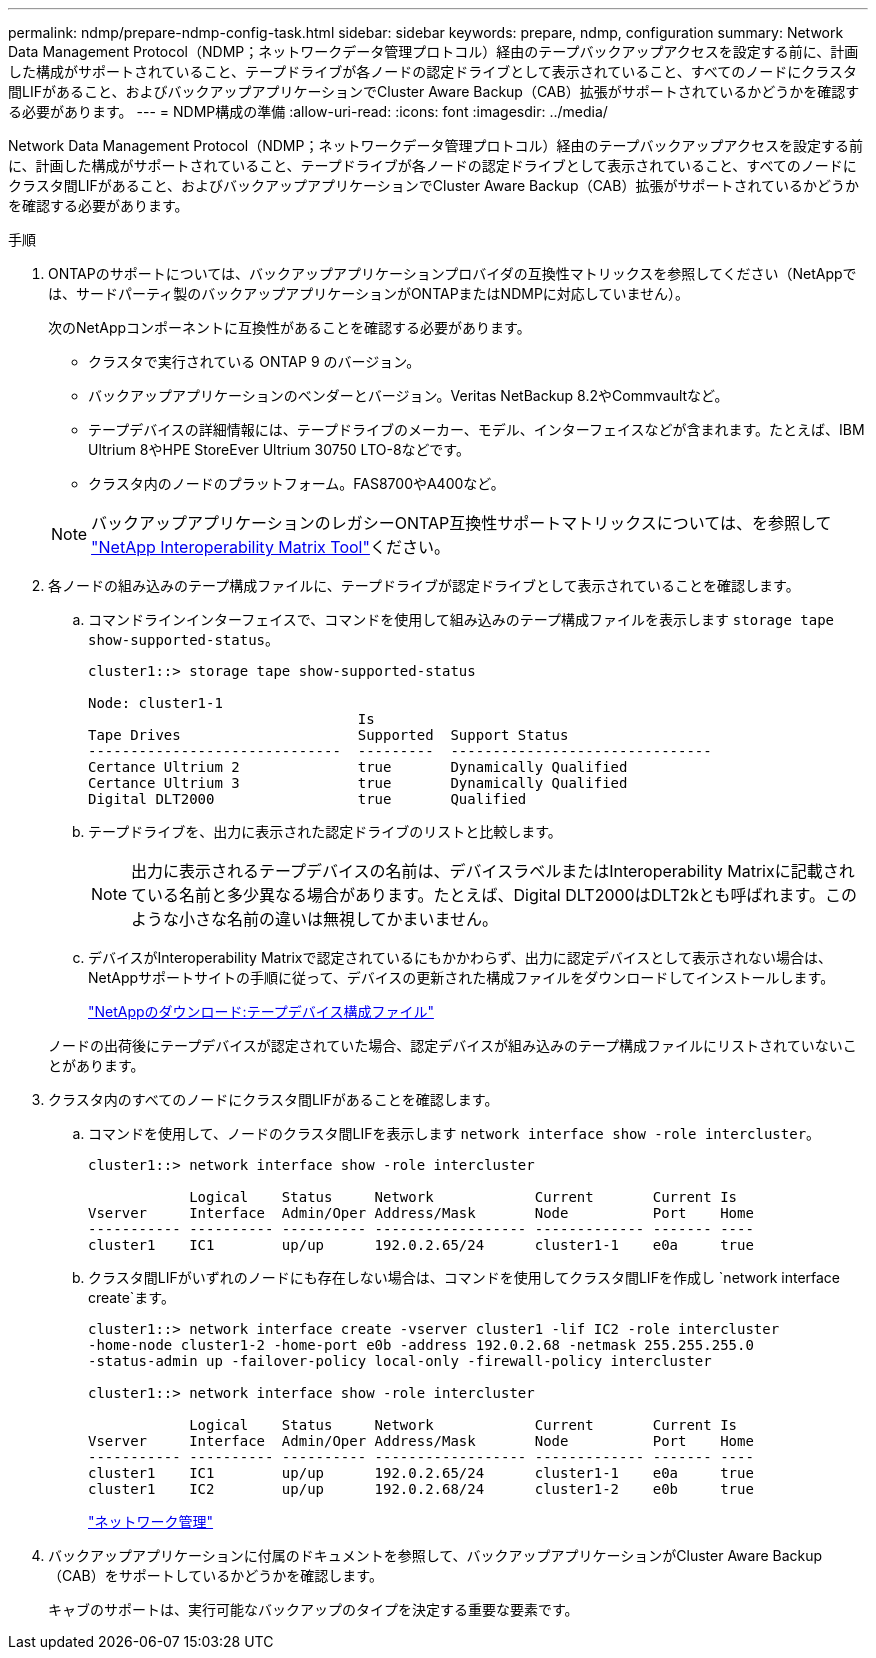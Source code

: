 ---
permalink: ndmp/prepare-ndmp-config-task.html 
sidebar: sidebar 
keywords: prepare, ndmp, configuration 
summary: Network Data Management Protocol（NDMP；ネットワークデータ管理プロトコル）経由のテープバックアップアクセスを設定する前に、計画した構成がサポートされていること、テープドライブが各ノードの認定ドライブとして表示されていること、すべてのノードにクラスタ間LIFがあること、およびバックアップアプリケーションでCluster Aware Backup（CAB）拡張がサポートされているかどうかを確認する必要があります。 
---
= NDMP構成の準備
:allow-uri-read: 
:icons: font
:imagesdir: ../media/


[role="lead"]
Network Data Management Protocol（NDMP；ネットワークデータ管理プロトコル）経由のテープバックアップアクセスを設定する前に、計画した構成がサポートされていること、テープドライブが各ノードの認定ドライブとして表示されていること、すべてのノードにクラスタ間LIFがあること、およびバックアップアプリケーションでCluster Aware Backup（CAB）拡張がサポートされているかどうかを確認する必要があります。

.手順
. ONTAPのサポートについては、バックアップアプリケーションプロバイダの互換性マトリックスを参照してください（NetAppでは、サードパーティ製のバックアップアプリケーションがONTAPまたはNDMPに対応していません）。
+
次のNetAppコンポーネントに互換性があることを確認する必要があります。

+
--
** クラスタで実行されている ONTAP 9 のバージョン。
** バックアップアプリケーションのベンダーとバージョン。Veritas NetBackup 8.2やCommvaultなど。
** テープデバイスの詳細情報には、テープドライブのメーカー、モデル、インターフェイスなどが含まれます。たとえば、IBM Ultrium 8やHPE StoreEver Ultrium 30750 LTO-8などです。
** クラスタ内のノードのプラットフォーム。FAS8700やA400など。


--
+

NOTE: バックアップアプリケーションのレガシーONTAP互換性サポートマトリックスについては、を参照して https://mysupport.netapp.com/matrix["NetApp Interoperability Matrix Tool"^]ください。

. 各ノードの組み込みのテープ構成ファイルに、テープドライブが認定ドライブとして表示されていることを確認します。
+
.. コマンドラインインターフェイスで、コマンドを使用して組み込みのテープ構成ファイルを表示します `storage tape show-supported-status`。
+
....
cluster1::> storage tape show-supported-status

Node: cluster1-1
                                Is
Tape Drives                     Supported  Support Status
------------------------------  ---------  -------------------------------
Certance Ultrium 2              true       Dynamically Qualified
Certance Ultrium 3              true       Dynamically Qualified
Digital DLT2000                 true       Qualified
....
.. テープドライブを、出力に表示された認定ドライブのリストと比較します。
+
[NOTE]
====
出力に表示されるテープデバイスの名前は、デバイスラベルまたはInteroperability Matrixに記載されている名前と多少異なる場合があります。たとえば、Digital DLT2000はDLT2kとも呼ばれます。このような小さな名前の違いは無視してかまいません。

====
.. デバイスがInteroperability Matrixで認定されているにもかかわらず、出力に認定デバイスとして表示されない場合は、NetAppサポートサイトの手順に従って、デバイスの更新された構成ファイルをダウンロードしてインストールします。
+
http://mysupport.netapp.com/NOW/download/tools/tape_config["NetAppのダウンロード:テープデバイス構成ファイル"^]

+
ノードの出荷後にテープデバイスが認定されていた場合、認定デバイスが組み込みのテープ構成ファイルにリストされていないことがあります。



. クラスタ内のすべてのノードにクラスタ間LIFがあることを確認します。
+
.. コマンドを使用して、ノードのクラスタ間LIFを表示します `network interface show -role intercluster`。
+
[listing]
----
cluster1::> network interface show -role intercluster

            Logical    Status     Network            Current       Current Is
Vserver     Interface  Admin/Oper Address/Mask       Node          Port    Home
----------- ---------- ---------- ------------------ ------------- ------- ----
cluster1    IC1        up/up      192.0.2.65/24      cluster1-1    e0a     true
----
.. クラスタ間LIFがいずれのノードにも存在しない場合は、コマンドを使用してクラスタ間LIFを作成し `network interface create`ます。
+
[listing]
----
cluster1::> network interface create -vserver cluster1 -lif IC2 -role intercluster
-home-node cluster1-2 -home-port e0b -address 192.0.2.68 -netmask 255.255.255.0
-status-admin up -failover-policy local-only -firewall-policy intercluster

cluster1::> network interface show -role intercluster

            Logical    Status     Network            Current       Current Is
Vserver     Interface  Admin/Oper Address/Mask       Node          Port    Home
----------- ---------- ---------- ------------------ ------------- ------- ----
cluster1    IC1        up/up      192.0.2.65/24      cluster1-1    e0a     true
cluster1    IC2        up/up      192.0.2.68/24      cluster1-2    e0b     true
----
+
link:../networking/networking_reference.html["ネットワーク管理"]



. バックアップアプリケーションに付属のドキュメントを参照して、バックアップアプリケーションがCluster Aware Backup（CAB）をサポートしているかどうかを確認します。
+
キャブのサポートは、実行可能なバックアップのタイプを決定する重要な要素です。


